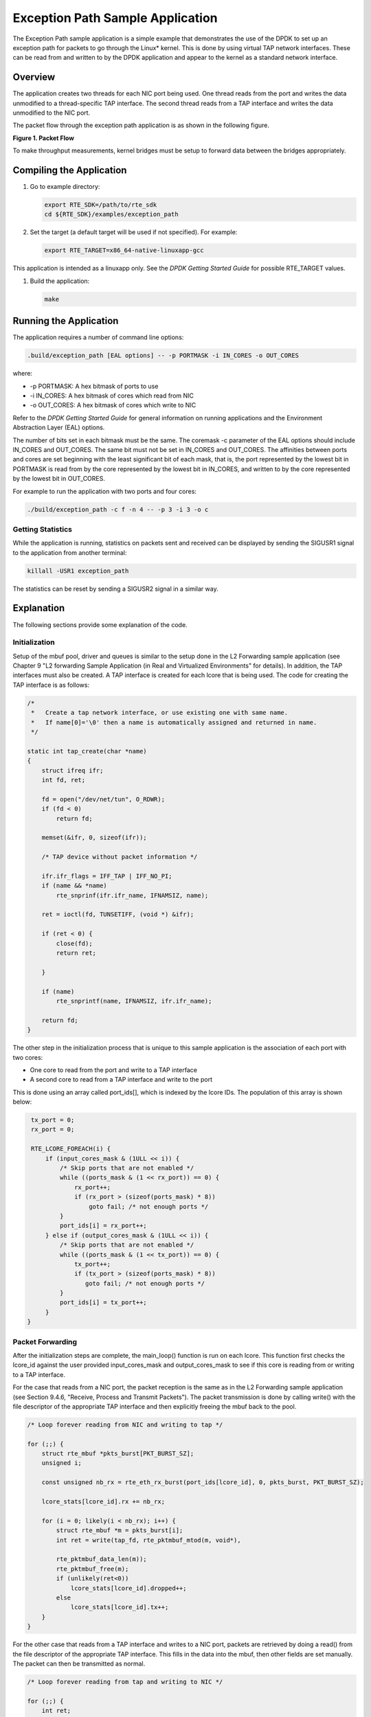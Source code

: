..  BSD LICENSE
    Copyright(c) 2010-2014 Intel Corporation. All rights reserved.
    All rights reserved.

    Redistribution and use in source and binary forms, with or without
    modification, are permitted provided that the following conditions
    are met:

    * Redistributions of source code must retain the above copyright
    notice, this list of conditions and the following disclaimer.
    * Redistributions in binary form must reproduce the above copyright
    notice, this list of conditions and the following disclaimer in
    the documentation and/or other materials provided with the
    distribution.
    * Neither the name of Intel Corporation nor the names of its
    contributors may be used to endorse or promote products derived
    from this software without specific prior written permission.

    THIS SOFTWARE IS PROVIDED BY THE COPYRIGHT HOLDERS AND CONTRIBUTORS
    "AS IS" AND ANY EXPRESS OR IMPLIED WARRANTIES, INCLUDING, BUT NOT
    LIMITED TO, THE IMPLIED WARRANTIES OF MERCHANTABILITY AND FITNESS FOR
    A PARTICULAR PURPOSE ARE DISCLAIMED. IN NO EVENT SHALL THE COPYRIGHT
    OWNER OR CONTRIBUTORS BE LIABLE FOR ANY DIRECT, INDIRECT, INCIDENTAL,
    SPECIAL, EXEMPLARY, OR CONSEQUENTIAL DAMAGES (INCLUDING, BUT NOT
    LIMITED TO, PROCUREMENT OF SUBSTITUTE GOODS OR SERVICES; LOSS OF USE,
    DATA, OR PROFITS; OR BUSINESS INTERRUPTION) HOWEVER CAUSED AND ON ANY
    THEORY OF LIABILITY, WHETHER IN CONTRACT, STRICT LIABILITY, OR TORT
    (INCLUDING NEGLIGENCE OR OTHERWISE) ARISING IN ANY WAY OUT OF THE USE
    OF THIS SOFTWARE, EVEN IF ADVISED OF THE POSSIBILITY OF SUCH DAMAGE.

Exception Path Sample Application
=================================

The Exception Path sample application is a simple example that demonstrates the use of the DPDK
to set up an exception path for packets to go through the Linux* kernel.
This is done by using virtual TAP network interfaces.
These can be read from and written to by the DPDK application and
appear to the kernel as a standard network interface.

Overview
--------

The application creates two threads for each NIC port being used.
One thread reads from the port and writes the data unmodified to a thread-specific TAP interface.
The second thread reads from a TAP interface and writes the data unmodified to the NIC port.

The packet flow through the exception path application is as shown in the following figure.

.. _figure_1:

**Figure 1. Packet Flow**

.. image2_png has been replaced

|exception_path_example|

To make throughput measurements, kernel bridges must be setup to forward data between the bridges appropriately.

Compiling the Application
-------------------------

#.  Go to example directory:

    .. code-block:: console

        export RTE_SDK=/path/to/rte_sdk
        cd ${RTE_SDK}/examples/exception_path

#.  Set the target (a default target will be used if not specified).
    For example:

    .. code-block:: console

        export RTE_TARGET=x86_64-native-linuxapp-gcc

This application is intended as a linuxapp only.
See the *DPDK Getting Started Guide* for possible RTE_TARGET values.

#.  Build the application:

    .. code-block:: console

        make

Running the Application
-----------------------

The application requires a number of command line options:

.. code-block:: console

    .build/exception_path [EAL options] -- -p PORTMASK -i IN_CORES -o OUT_CORES

where:

*   -p PORTMASK: A hex bitmask of ports to use

*   -i IN_CORES: A hex bitmask of cores which read from NIC

*   -o OUT_CORES: A hex bitmask of cores which write to NIC

Refer to the *DPDK Getting Started Guide* for general information on running applications
and the Environment Abstraction Layer (EAL) options.

The number of bits set in each bitmask must be the same.
The coremask -c parameter of the EAL options should include IN_CORES and OUT_CORES.
The same bit must not be set in IN_CORES and OUT_CORES.
The affinities between ports and cores are set beginning with the least significant bit of each mask, that is,
the port represented by the lowest bit in PORTMASK is read from by the core represented by the lowest bit in IN_CORES,
and written to by the core represented by the lowest bit in OUT_CORES.

For example to run the application with two ports and four cores:

.. code-block:: console

    ./build/exception_path -c f -n 4 -- -p 3 -i 3 -o c

Getting Statistics
~~~~~~~~~~~~~~~~~~

While the application is running, statistics on packets sent and
received can be displayed by sending the SIGUSR1 signal to the application from another terminal:

.. code-block:: console

    killall -USR1 exception_path

The statistics can be reset by sending a SIGUSR2 signal in a similar way.

Explanation
-----------

The following sections provide some explanation of the code.

Initialization
~~~~~~~~~~~~~~

Setup of the mbuf pool, driver and queues is similar to the setup done in the L2 Forwarding sample application
(see Chapter 9 "L2 forwarding Sample Application (in Real and Virtualized Environments" for details).
In addition, the TAP interfaces must also be created.
A TAP interface is created for each lcore that is being used.
The code for creating the TAP interface is as follows:

.. code-block:: c

    /*
     *   Create a tap network interface, or use existing one with same name.
     *   If name[0]='\0' then a name is automatically assigned and returned in name.
     */

    static int tap_create(char *name)
    {
        struct ifreq ifr;
        int fd, ret;

        fd = open("/dev/net/tun", O_RDWR);
        if (fd < 0)
            return fd;

        memset(&ifr, 0, sizeof(ifr));

        /* TAP device without packet information */

        ifr.ifr_flags = IFF_TAP | IFF_NO_PI;
        if (name && *name)
            rte_snprinf(ifr.ifr_name, IFNAMSIZ, name);

        ret = ioctl(fd, TUNSETIFF, (void *) &ifr);

        if (ret < 0) {
            close(fd);
            return ret;

        }

        if (name)
            rte_snprintf(name, IFNAMSIZ, ifr.ifr_name);

        return fd;
    }

The other step in the initialization process that is unique to this sample application
is the association of each port with two cores:

*   One core to read from the port and write to a TAP interface

*   A second core to read from a TAP interface and write to the port

This is done using an array called port_ids[], which is indexed by the lcore IDs.
The population of this array is shown below:

.. code-block:: c

    tx_port = 0;
    rx_port = 0;

    RTE_LCORE_FOREACH(i) {
        if (input_cores_mask & (1ULL << i)) {
            /* Skip ports that are not enabled */
            while ((ports_mask & (1 << rx_port)) == 0) {
                rx_port++;
                if (rx_port > (sizeof(ports_mask) * 8))
                    goto fail; /* not enough ports */
            }
            port_ids[i] = rx_port++;
        } else if (output_cores_mask & (1ULL << i)) {
            /* Skip ports that are not enabled */
            while ((ports_mask & (1 << tx_port)) == 0) {
                tx_port++;
                if (tx_port > (sizeof(ports_mask) * 8))
                   goto fail; /* not enough ports */
            }
            port_ids[i] = tx_port++;
        }
   }

Packet Forwarding
~~~~~~~~~~~~~~~~~

After the initialization steps are complete, the main_loop() function is run on each lcore.
This function first checks the lcore_id against the user provided input_cores_mask and output_cores_mask to see
if this core is reading from or writing to a TAP interface.

For the case that reads from a NIC port, the packet reception is the same as in the L2 Forwarding sample application
(see Section 9.4.6, "Receive, Process and Transmit Packets").
The packet transmission is done by calling write() with the file descriptor of the appropriate TAP interface
and then explicitly freeing the mbuf back to the pool.

..  code-block:: c

    /* Loop forever reading from NIC and writing to tap */

    for (;;) {
        struct rte_mbuf *pkts_burst[PKT_BURST_SZ];
        unsigned i;

        const unsigned nb_rx = rte_eth_rx_burst(port_ids[lcore_id], 0, pkts_burst, PKT_BURST_SZ);

        lcore_stats[lcore_id].rx += nb_rx;

        for (i = 0; likely(i < nb_rx); i++) {
            struct rte_mbuf *m = pkts_burst[i];
            int ret = write(tap_fd, rte_pktmbuf_mtod(m, void*),

            rte_pktmbuf_data_len(m));
            rte_pktmbuf_free(m);
            if (unlikely(ret<0))
                lcore_stats[lcore_id].dropped++;
            else
                lcore_stats[lcore_id].tx++;
        }
    }

For the other case that reads from a TAP interface and writes to a NIC port,
packets are retrieved by doing a read() from the file descriptor of the appropriate TAP interface.
This fills in the data into the mbuf, then other fields are set manually.
The packet can then be transmitted as normal.

.. code-block:: c

    /* Loop forever reading from tap and writing to NIC */

    for (;;) {
        int ret;
        struct rte_mbuf *m = rte_pktmbuf_alloc(pktmbuf_pool);

        if (m == NULL)
            continue;

        ret = read(tap_fd, m->pkt.data, MAX_PACKET_SZ); lcore_stats[lcore_id].rx++;
        if (unlikely(ret < 0)) {
            FATAL_ERROR("Reading from %s interface failed", tap_name);
        }

        m->pkt.nb_segs = 1;
        m->pkt.next = NULL;
        m->pkt.data_len = (uint16_t)ret;

        ret = rte_eth_tx_burst(port_ids[lcore_id], 0, &m, 1);
        if (unlikely(ret < 1)) {
            rte_pktmuf_free(m);
            lcore_stats[lcore_id].dropped++;
        }
        else {
            lcore_stats[lcore_id].tx++;
        }
    }

To set up loops for measuring throughput, TAP interfaces can be connected using bridging.
The steps to do this are described in the section that follows.

Managing TAP Interfaces and Bridges
~~~~~~~~~~~~~~~~~~~~~~~~~~~~~~~~~~~

The Exception Path sample application creates TAP interfaces with names of the format tap_dpdk_nn,
where nn is the lcore ID. These TAP interfaces need to be configured for use:

.. code-block:: console

    ifconfig tap_dpdk_00 up

To set up a bridge between two interfaces so that packets sent to one interface can be read from another,
use the brctl tool:

.. code-block:: console

    brctl addbr "br0"
    brctl addif br0 tap_dpdk_00
    brctl addif br0 tap_dpdk_03
    ifconfig br0 up

The TAP interfaces created by this application exist only when the application is running,
so the steps above need to be repeated each time the application is run.
To avoid this, persistent TAP interfaces can be created using openvpn:

.. code-block:: console

    openvpn --mktun --dev tap_dpdk_00

If this method is used, then the steps above have to be done only once and
the same TAP interfaces can be reused each time the application is run.
To remove bridges and persistent TAP interfaces, the following commands are used:

.. code-block:: console

    ifconfig br0 down
    brctl delbr br0
    openvpn --rmtun --dev tap_dpdk_00

.. |exception_path_example| image:: img/exception_path_example.svg
